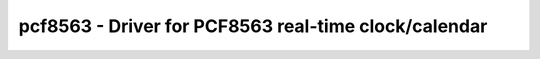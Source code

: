 pcf8563 - Driver for PCF8563 real-time clock/calendar
=====================================================

.. doxygengroup:: pcf8563

